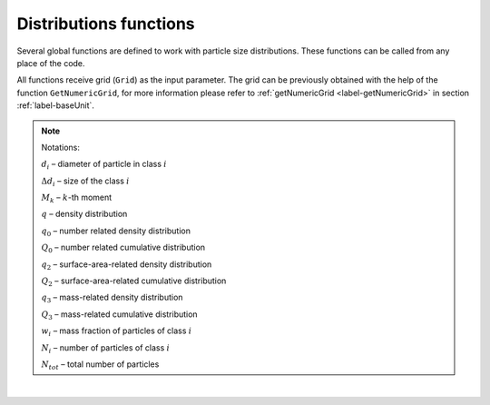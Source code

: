 .. _sec.development.api.distr_functions:

Distributions functions
=======================

Several global functions are defined to work with particle size distributions. These functions can be called from any place of the code.

All functions receive grid (``Grid``) as the input parameter. The grid can be previously obtained with the help of the function ``GetNumericGrid``, for more information please refer to :ref:`getNumericGrid <label-getNumericGrid>` in section :ref:`label-baseUnit`. 

.. doxygenfile:: DistributionsFunctions.h
..    :members:
..    :protected-members:
..    :private-members:
..    :members-only:
..    :outline:
..    :no-link:
..    :allow-dot-graphs:

.. Note:: Notations:

	:math:`d_i` – diameter of particle in class :math:`i`
	
	:math:`\Delta d_i` – size of the class :math:`i`
	
	:math:`M_k` – :math:`k`-th moment 
	
	:math:`q` – density distribution
	
	:math:`q_0` – number related density distribution
	
	:math:`Q_0` – number related cumulative distribution
	
	:math:`q_2` – surface-area-related density distribution
	
	:math:`Q_2` – surface-area-related cumulative distribution
	
	:math:`q_3` – mass-related density distribution
	
	:math:`Q_3` – mass-related cumulative distribution
	
	:math:`w_i` – mass fraction of particles of class :math:`i`
	
	:math:`N_i` – number of particles of class :math:`i`
	
	:math:`N_{tot}` – total number of particles
	
|